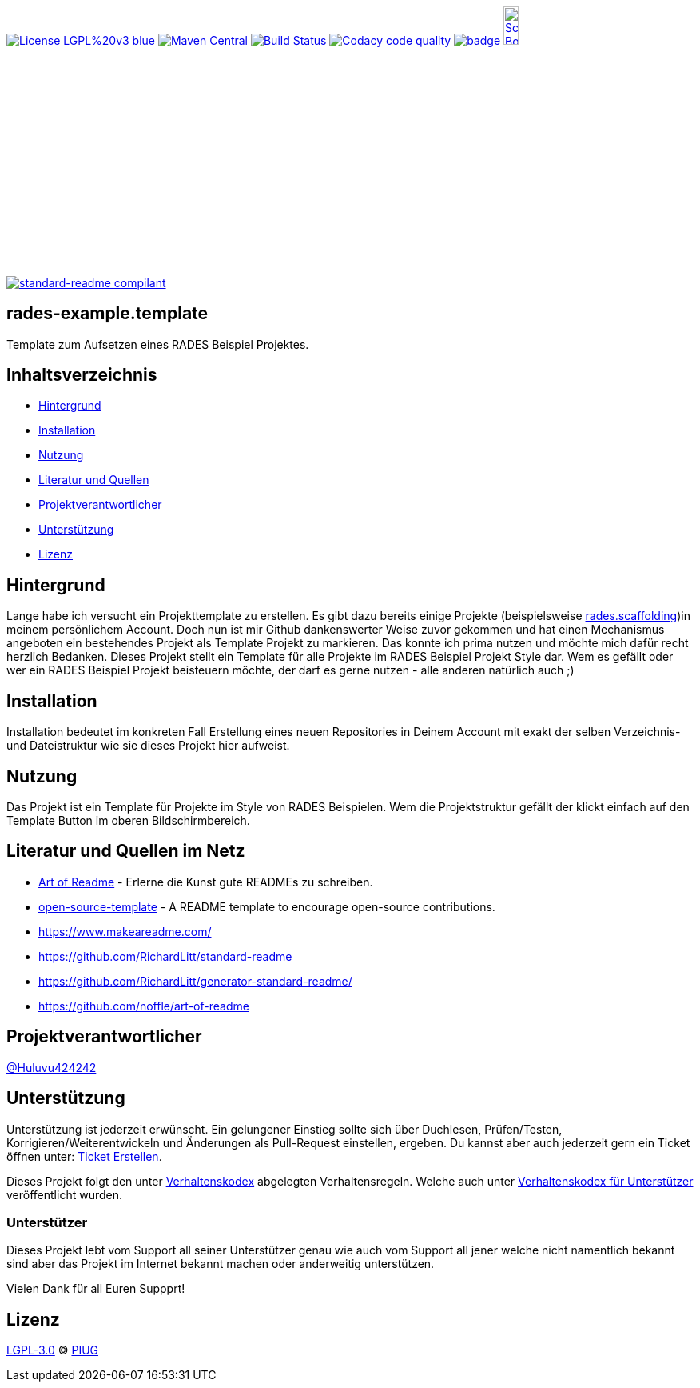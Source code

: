 [#status]
image:https://img.shields.io/badge/License-LGPL%20v3-blue.svg[link="https://www.gnu.org/licenses/lgpl-3.0"]
image:https://maven-badges.herokuapp.com/maven-central/com.github.funthomas424242/rades-example.template/badge.svg?style=flat["Maven Central", link="https://maven-badges.herokuapp.com/maven-central/com.github.funthomas424242/rades-example.template"]
// image:https://api.bintray.com/packages/funthomas424242/funthomas424242-libs/rades-example.template/images/download.svg[link="https://bintray.com/funthomas424242/funthomas424242-libs/rades-example.template/_latestVersion"]
image:https://travis-ci.org/FunThomas424242/rades-example.template.svg?branch=master["Build Status", link="https://travis-ci.org/FunThomas424242/rades-example.template"]
image:https://api.codacy.com/project/badge/Grade/88bf76546176437ea389629a2087d1b5["Codacy code quality", link="https://www.codacy.com/app/FunThomas424242/rades-example.template?utm_source=github.com&utm_medium=referral&utm_content=FunThomas424242/rades-example.template&utm_campaign=Badge_Grade"]
image:https://codecov.io/gh/FunThomas424242/rades-example.template/branch/master/graph/badge.svg[link="https://codecov.io/gh/FunThomas424242/rades-example.template"]
image:http://images.webestools.com/buttons.php?frm=2&btn_type=11&txt=Scrum Board["Scrum Board,scaledwidth="15%"", link="https://github.com/FunThomas424242/rades-example.template/projects/1"]

image:https://img.shields.io/badge/readme%20style-standard-brightgreen.svg?style=flat-square["standard-readme compilant",link="https://github.com/RichardLitt/standard-readme"]

== rades-example.template
Template zum Aufsetzen eines RADES Beispiel Projektes.

== Inhaltsverzeichnis

- link:#hintergrund[Hintergrund]
- link:#installation[Installation]
- link:#nutzung[Nutzung]
- link:#literatur[Literatur und Quellen]
- link:#projektverantwortlicher[Projektverantwortlicher]
- link:#unterstützung[Unterstützung]
- link:#lizenz[Lizenz]

[#hintergrund]
== Hintergrund
Lange habe ich versucht ein Projekttemplate zu erstellen. Es gibt dazu bereits einige Projekte (beispielsweise https://github.com/FunThomas424242/rades.scaffolding[rades.scaffolding])in meinem persönlichem Account. Doch nun ist mir Github dankenswerter Weise zuvor gekommen und hat einen Mechanismus angeboten ein bestehendes Projekt als Template Projekt zu markieren. Das konnte ich prima nutzen und möchte mich dafür recht herzlich Bedanken. 
Dieses Projekt stellt ein Template für alle Projekte im RADES Beispiel Projekt Style dar. Wem es gefällt oder wer ein RADES Beispiel Projekt beisteuern möchte, der darf es gerne nutzen - alle anderen natürlich auch ;)

[#installation]
== Installation

Installation bedeutet im konkreten Fall Erstellung eines neuen Repositories in Deinem Account mit exakt der selben Verzeichnis- und Dateistruktur wie sie dieses Projekt hier aufweist.

[#nutzung]
== Nutzung

Das Projekt ist ein Template für Projekte im Style von RADES Beispielen. Wem die Projektstruktur gefällt der klickt einfach auf den Template Button im oberen Bildschirmbereich.

[#literatur]
== Literatur und Quellen im Netz

* https://github.com/noffle/art-of-readme[Art of Readme] - Erlerne die Kunst gute READMEs zu schreiben.
* https://github.com/davidbgk/open-source-template/[open-source-template] - A README template to encourage open-source contributions.
* https://www.makeareadme.com/
* https://github.com/RichardLitt/standard-readme
* https://github.com/RichardLitt/generator-standard-readme/
* https://github.com/noffle/art-of-readme

[#projektverantwortlicher]
== Projektverantwortlicher

https://github.com/FunThomas424242[@Huluvu424242]

[#unterstützung]
== Unterstützung

Unterstützung ist jederzeit erwünscht. Ein gelungener Einstieg sollte sich über Duchlesen, Prüfen/Testen, Korrigieren/Weiterentwickeln und Änderungen als Pull-Request einstellen, ergeben.
Du kannst aber auch jederzeit gern ein Ticket öffnen unter: https://github.com/PIUGroup/rades-example.template/issues/new/choose[Ticket Erstellen].

Dieses Projekt folgt den unter https://piugroup.github.io/rades-example.template/code-of-conduct.txt[Verhaltenskodex] abgelegten Verhaltensregeln. Welche auch unter https://www.contributor-covenant.org/de/version/1/4/code-of-conduct/[Verhaltenskodex für Unterstützer] veröffentlicht wurden. 

=== Unterstützer

Dieses Projekt lebt vom Support all seiner Unterstützer genau wie auch vom Support all jener welche nicht namentlich bekannt sind aber das Projekt im Internet bekannt machen oder anderweitig unterstützen.

Vielen Dank für all Euren Suppprt! 

////
Ab 100 Sterne auf github ist eine Verwaltung über opencollective für OpenSource Projekte möglich
This project exists thanks to all the people who contribute. 
<a href="graphs/contributors"><img src="https://opencollective.com/standard-readme/contributors.svg?width=890&button=false" /></a>
////

[#lizenz]
== Lizenz

link:LICENSE[LGPL-3.0] © link:https://github.com/PIUGroup[PIUG]



